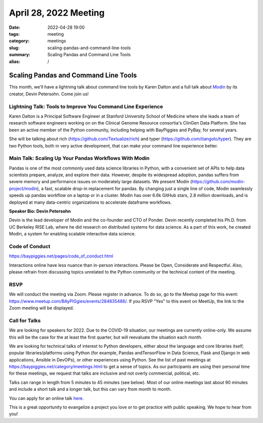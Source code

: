 April 28, 2022 Meeting
####################################

:date: 2022-04-28 19:00
:tags: meeting
:category: meetings
:slug: scaling-pandas-and-command-line-tools
:summary: Scaling Pandas and Command Line Tools
:alias: /

Scaling Pandas and Command Line Tools
=====================================
This month, we'll have a lightning talk about command line tools by Karen Dalton and a full talk about `Modin <https://github.com/modin-project/modin>`_
by its creator, Devin Petersohn. Come join us!

.. image:: /images/meetings/baypiggies-april-2022.png
   :alt: Meeting picture
   :align: center

Lightning Talk: Tools to Improve You Command Line Experience
------------------------------------------------------------
Karen Dalton is a Principal Software Engineer at Stanford University School of Medicine where she leads a team of research software engineers working on on the Clinical Genome Resource consortia's ClinGen Data Platform. She has been an active member of the Python community, including helping with BayPiggies and PyBay, for several years.

She will be talking about rich (https://github.com/Textualize/rich) and typer (https://github.com/tiangolo/typer). They are two Python tools, both in very active development, that can make your command line experience better.

Main Talk:  Scaling Up Your Pandas Workflows With Modin
-------------------------------------------------------
Pandas is one of the most commonly used data science libraries in Python, with a convenient set of APIs to help data scientists prepare, analyze, and explore their data. However, despite its widespread adoption, pandas suffers from severe memory and performance issues on moderately large datasets. We present Modin (https://github.com/modin-project/modin), a fast, scalable drop-in replacement for pandas. By changing just a single line of code, Modin seamlessly speeds up pandas workflow on a laptop or in a cluster. Modin has over 6.6k GitHub stars, 2.8 million downloads, and is deployed at many data-centric organizations to accelerate dataframe workflows.


**Speaker Bio: Devin Petersohn**

Devin is the lead developer of Modin and the co-founder and CTO of Ponder. Devin recently completed his Ph.D. from UC Berkeley RISE Lab, where he did research on distributed systems for data science. As a part of this work, he created Modin, a system for enabling scalable interactive data science.

Code of Conduct
---------------
https://baypiggies.net/pages/code_of_conduct.html

Interactions online have less nuance than in-person interactions. Please be Open, Considerate and Respectful. 
Also, please refrain from discussing topics unrelated to the Python community or the technical content of the meeting.

RSVP
----
We will conduct the meeting via Zoom. Please register in advance. To do so, go to the Meetup page for this event:
https://www.meetup.com/BAyPIGgies/events/284835486/. If you RSVP "Yes" to this event on MeetUp, the link to the Zoom meeting
will be displayed.

Call for Talks
--------------
We are looking for speakers for 2022. Due to the COVID-19 situation, our meetings are currently online-only. We assume this will be the case for the at least the first quarter, but will reevaluate the situation each month.

We are looking for technical talks of interest to Python developers, either about the language and core libraries itself, popular libraries/platforms using Python (for example, Pandas andTensorFlow in Data Science, Flask and Django in web applications, Ansible in DevOPs), or other experiences using Python. See the list of past meetings at https://baypiggies.net/category/meetings.html to get a sense of topics. As our participants are using their personal time for these meetings, we request that talks are inclusive and not overly commercial, political, etc.

Talks can range in length from 5 minutes to 45 minutes (see below). Most of our online meetings last about 90 minutes and include a short talk and a longer talk, but this can vary from month to month.

You can apply for an online talk `here <https://forms.gle/4qhh65FxRbL6uPxTA>`__.

This is a great opportunity to evangelize a project you love or to get practice with public speaking. We hope to hear
from you!


